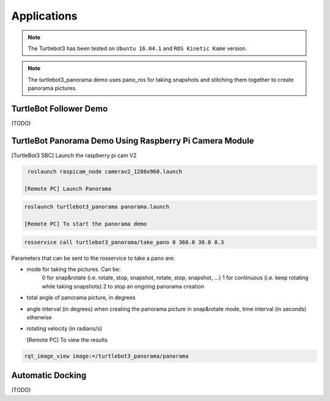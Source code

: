 Applications
============

.. NOTE:: The Turtlebot3 has been tested on ``Ubuntu 16.04.1`` and ``ROS Kinetic Kame`` version.
.. NOTE:: The turtlebot3_panorama demo uses pano_ros for taking snapshots and stitching them together to create panorama pictures.


TurtleBot Follower Demo
-----------------------

(TODO)

TurtleBot Panorama Demo Using Raspberry Pi Camera Module
-----------------------

[TurtleBot3 SBC] Launch the raspberry pi cam V2

.. code-block:: bash

  roslaunch raspicam_node camerav2_1280x960.launch

 [Remote PC] Launch Panorama
 
.. code-block:: bash
  
 roslaunch turtlebot3_panorama panorama.launch 

 [Remote PC] To start the panorama demo
 
.. code-block:: bash

  rosservice call turtlebot3_panorama/take_pano 0 360.0 30.0 0.3
  
  
Parameters that can be sent to the rosservice to take a pano are:

- mode for taking the pictures. Can be:
    0 for snap&rotate (i.e. rotate, stop, snapshot, rotate, stop, snapshot, ...)
    1 for continuous (i.e. keep rotating while taking snapshots)
    2 to stop an ongoing panorama creation 
- total angle of panorama picture, in degrees
- angle interval (in degrees) when creating the panorama picture in snap&rotate mode, time interval (in seconds) otherwise
- rotating velocity (in radians/s) 


  [Remote PC] To view the results
  
.. code-block:: bash

  rqt_image_view image:=/turtlebot3_panorama/panorama


.. image:: images/application/panorama_view.png

Automatic Docking
-----------------

(TODO)
